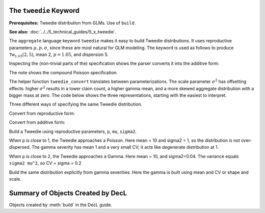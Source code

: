 .. _2_x_tweedie_keyword:

The ``tweedie`` Keyword
------------------------

**Prerequisites:**  Tweedie distribution from GLMs. Use of ``build``.

**See also:** :doc:`../../5_technical_guides/5_x_tweedie`.

The ``aggregate`` language keyword ``tweedie`` makes it easy to build Tweedie distributions.
It uses reproductive
parameters :math:`\mu, p, \sigma`, since these are most natural for GLM modeling. The keyword is used as follows to produce :math:`\mathsf{Tw}_{1.05}(2, 5)`, mean 2, :math:`p=1.05`, and dispersion 5.

.. ipython:: python
    :okwarning:

    from aggregate import build, qd, mv
    a15 = build('agg DecL:15 tweedie 2 1.05 5')
    qd(a15)
    mv(a15)
    print(f'Expected variance = disp x mean ** p = {2**1.05 * 5:.5f}')

Inspecting the (non-trivial parts of the) specification shows the parser converts it into the additive form:

.. ipython:: python
    :okwarning:

    {k: v for k,v in a15.spec.items()
        if v!=0 and v is not None and v!=''}


The note shows the compound Poisson specification.

The helper function ``tweedie_convert`` translates between parameterizations. The scale parameter :math:`\sigma^2` has offsetting effects: higher :math:`\sigma^2` results in a lower claim count, a higher gamma mean, and a more skewed aggregate distribution with a bigger mass at zero. The code below shows the three representations, starting with the easiest to interpret.


.. ipython:: python
    :okwarning:

    from aggregate import tweedie_convert
    import pandas as pd

    p = 1.005; μ = 1; σ2 = 0.1;                    \
    m0 = tweedie_convert(p=p, μ=μ, σ2=σ2);         \
    λ = μ**(2-p) / ((2-p) * σ2);                   \
    α = (2 - p) / (p - 1);                         \
    β = μ / (λ * α);                               \
    tw_cv = σ2**.5 * μ**(p/2-1);                   \
    sev_m = α *  β;                                \
    sev_cv = α**-0.5;                              \
    m1 = tweedie_convert(λ=λ, m=sev_m, cv=sev_cv); \
    m2 = tweedie_convert(λ=λ, α=α, β=β);
    assert np.allclose(m0, m1, m2)
    temp = pd.concat((m0, m1, m2), axis=1); \
    temp.columns = ['mean p disp', 'lambda sev m cv', 'lambda shape scale'];
    with pd.option_context('display.float_format', lambda x: f'{x:.12g}'):
        print(temp)

Three different ways of specifying the same Tweedie distribution.

.. ipython:: python
    :okwarning:

    program = f'''
    agg DecL:16 {λ} claims sev gamma {sev_m:.8g} cv {sev_cv} poisson
    agg DecL:17 {λ} claims sev {β:.4g} * gamma {α:.4g} poisson
    agg DecL:18 tweedie {μ} {p} {σ2}
    '''
    tweedies = build(program)
    for a in tweedies:
        print(a.program)
        qd(a.object.describe)
        print()

Convert from reproductive form:

.. ipython:: python
    :okwarning:

    tweedie_convert(p=1.05, μ=2, σ2=5)

Convert from additive form:

.. ipython:: python
    :okwarning:

    tweedie_convert(λ=0.406710033, m=4.917508388, cv=0.229415734)

Build a Tweedie using reproductive parameters, ``p``, ``mu``, ``sigma2``.

.. ipython:: python
    :okwarning:

    a19 = build('agg DecL:19 tweedie 2 1.05 5')
    @savefig tweedie_a19.png
    a19.plot()
    qd(a19)
    print(a19.spec)
    print(a19.cdf(0), np.exp(-.40671))

When ``p`` is close to 1, the Tweedie approaches a Poisson. Here mean = 10 and sigma2 = 1, so the distribution is not over-dispersed.  The gamma severity has mean 1 and a very small CV; it acts like degenerate distribution at 1.

.. ipython:: python
    :okwarning:

    a20 = build('agg DecL:20 tweedie 10 1.0001 1')
    @savefig tweedie_a20.png
    a20.plot()
    qd(a20)
    tweedie_convert(p=1.0001, μ=10, σ2=1)

When ``p`` is close to 2, the Tweedie approaches a Gamma. Here mean = 10, and sigma2=0.04.
The variance equals ``sigma2 mu^2``, so CV = sigma = 0.2

.. ipython:: python
    :okwarning:

    a21 = build('agg DecL:21 tweedie 10 1.999 0.04', log2=16, bs=1/256)
    @savefig tweedie_a21.png
    a21.plot()
    qd(a21)

Build the same distribution explicitly from gamma severities. Here the gamma is built using mean and CV or shape and scale.

.. ipython:: python
    :okwarning:

    tc = tweedie_convert(p=1.9999, μ=10, σ2=.04)
    print(tc)
    m, cv = tc['μ'], tc['tw_cv']
    print(m, cv)
    g = build(f'sev g gamma {m} cv {cv}')
    sh = cv ** -2; sc = m / sh
    print(sc, sh)
    g2 = build(f'sev g2 {sc} * gamma {sh}')
    print(g2.stats(), g.stats())

.. ipython:: python
    :suppress:

    import matplotlib.pyplot as plt
    plt.close('all')

Summary of Objects Created by DecL
-------------------------------------

Objects created by :meth:`build` in the DecL guide.

.. ipython:: python
    :okwarning:
    :okexcept:

    from aggregate import pprint_ex
    for n, r in build.qshow('^DecL:').iterrows():
        pprint_ex(r.program, split=20)
